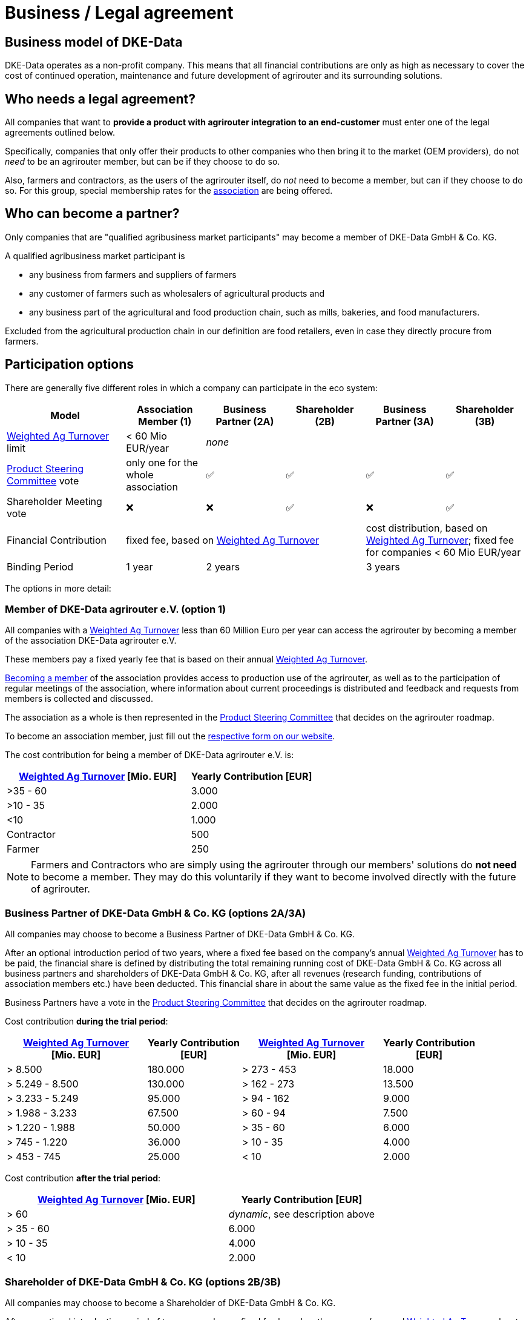 :fn-turnover: pass:c,q[footnote:turnover[The term _turnover_ always refers to the <<weighted-ag-turnover>>]]

= Business / Legal agreement

== Business model of DKE-Data

DKE-Data operates as a non-profit company. This means that all financial contributions are only as high as necessary to cover the cost of continued operation, maintenance and future development of agrirouter and its surrounding solutions.

== Who needs a legal agreement?

All companies that want to *provide a product with agrirouter integration to an end-customer* must enter one of the legal agreements outlined below.

Specifically, companies that only offer their products to other companies who then bring it to the market (OEM providers), do not _need_ to be an agrirouter member, but can be if they choose to do so.

Also, farmers and contractors, as the users of the agrirouter itself, do _not_ need to become a member, but can if they choose to do so. For this group, special membership rates for the <<association,association>> are being offered.

== Who can become a partner?

Only companies that are "qualified agribusiness market participants" may become a member of DKE-Data GmbH & Co. KG.

A qualified agribusiness market participant is

 * any business from farmers and suppliers of farmers
 * any customer of farmers such as wholesalers of agricultural products and
 * any business part of the agricultural and food production chain, such as mills, bakeries, and food manufacturers.
 
Excluded from the agricultural production chain in our definition are food retailers, even in case they directly procure from farmers.

== Participation options

There are generally five different roles in which a company can participate in the eco system:

[cols="3,^2,^2,^2,^2,^2", stripes=even]
|===
h| Model
h| Association Member (1)
h| Business Partner (2A)
h| Shareholder (2B)
h| Business Partner (3A)
h| Shareholder (3B)


| <<weighted-ag-turnover>> limit
| < 60 Mio EUR/year
4+| _none_

| <<psc>> vote
| only one for the whole association
| ✅
| ✅
| ✅
| ✅

| Shareholder Meeting vote
| ❌
| ❌
| ✅
| ❌
| ✅

| Financial Contribution
3+| fixed fee, based on <<weighted-ag-turnover>>
2+| cost distribution, based on <<weighted-ag-turnover>>; fixed fee for companies < 60 Mio EUR/year

| Binding Period
| 1 year
2+| 2 years
2+| 3 years

|===


The options in more detail:

[#association]
=== Member of DKE-Data agrirouter e.V. (option 1)

All companies with a <<weighted-ag-turnover>> less than 60 Million Euro per year can access the agrirouter by becoming a member of the association DKE-Data agrirouter e.V.

These members pay a fixed yearly fee that is based on their annual <<weighted-ag-turnover>>.

https://dke-data.com/association[Becoming a member] of the association provides access to production use of the agrirouter, as well as to the participation of regular meetings of the association, where information about current proceedings is distributed and feedback and requests from members is collected and discussed.

The association as a whole is then represented in the <<psc>> that decides on the agrirouter roadmap.

To become an association member, just fill out the https://dke-data.com/association[respective form on our website].

The cost contribution for being a member of DKE-Data agrirouter e.V. is:

[cols="^3,^2", stripes=even]
|===
h| <<weighted-ag-turnover>> [Mio. EUR]
h| Yearly Contribution [EUR]
 
| >35 - 60
| 3.000

| >10 - 35
| 2.000

| <10
| 1.000

| Contractor
| 500

| Farmer
| 250
|===

[NOTE]
====
Farmers and Contractors who are simply using the agrirouter through our members' solutions do *not need* to become a member.
They may do this voluntarily if they want to become involved directly with the future of agrirouter.
====

=== Business Partner of DKE-Data GmbH & Co. KG (options 2A/3A)

All companies may choose to become a Business Partner of DKE-Data GmbH & Co. KG.

After an optional introduction period of two years, where a fixed fee based on the company's annual <<weighted-ag-turnover>> has to be paid, the financial share is defined by distributing the total remaining running cost of DKE-Data GmbH & Co. KG across all business partners and shareholders of DKE-Data GmbH & Co. KG, after all revenues (research funding, contributions of association members etc.) have been deducted. This financial share in about the same value as the fixed fee in the initial period.

Business Partners have a vote in the <<psc>> that decides on the agrirouter roadmap.

Cost contribution *during the trial period*:
[cols="^3,^2,^3,^2", stripes=even]
|===
h| <<weighted-ag-turnover>> +
[Mio. EUR]
h| Yearly Contribution +
[EUR]
h| <<weighted-ag-turnover>> +
[Mio. EUR]
h| Yearly Contribution +
[EUR]
 
| > 8.500
| 180.000
| > 273 - 453
| 18.000

| > 5.249 - 8.500
| 130.000
| > 162 - 273
| 13.500

| > 3.233 - 5.249
| 95.000
| > 94 - 162
| 9.000

| > 1.988 - 3.233
| 67.500
| > 60 - 94
| 7.500

| > 1.220 - 1.988
| 50.000
| > 35 - 60
| 6.000

| > 745 - 1.220
| 36.000
| > 10 - 35
| 4.000

| > 453 - 745
| 25.000
| < 10
| 2.000
|===

Cost contribution *after the trial period*:
[cols="^3,^2", stripes=even]
|===
h| <<weighted-ag-turnover>> [Mio. EUR]
h| Yearly Contribution [EUR]
 
| > 60
| _dynamic_, see description above

| > 35 - 60
| 6.000

| > 10 - 35
| 4.000

| < 10
| 2.000
|===

=== Shareholder of DKE-Data GmbH & Co. KG (options 2B/3B)

All companies may choose to become a Shareholder of DKE-Data GmbH & Co. KG.

After an optional introduction period of two years, where a fixed fee based on the company's annual <<weighted-ag-turnover>> has to be paid, the financial share is defined by distributing the total remaining running cost of DKE-Data GmbH & Co. KG across all business partners and shareholders of DKE-Data GmbH & Co. KG, after all revenues (research funding, contributions of association members etc.) have been deducted. This financial share in about the same value as the fixed fee in the initial period.

Shareholders, like Business Partners, have a vote in the <<psc>> that decides on the agrirouter roadmap.
Additionally, Shareholders have a seat and vote in the Shareholder Meeting, where all topics that are required by law to be discussed and decided in the shareholder meeting are placed.

Keep in mind that, while the financial contribution for Business Partners and Shareholders is the same, being a Shareholder comes with additional legal obligations!

[#one-vote]
== One Vote Principle

Every company that is a Business Partner or a Shareholder of DKE-Data GmbH & Co. KG only has **one vote**, irrespective of the financial share they cover. This ensures equal participation of all involved companies.

This, however, does not apply to members of the DKE-Data agrirouter e.V. association, as they have actively chosen to only participate in the platform with only little influence over its future. Every company has the right to instead become a business partner or a shareholder!

[#weighted-ag-turnover]
== Weighted Ag Turnover

To find a fair contribution model, we are basing all contributions on the "Weighted Ag Turnover".

This is how it is calculated:

====
Weighted Ag Turnover = <<ag-turnover>> of the <<company-group>> * <<ros-factor>>
====

.Calculation Example
====
Your company belongs to a group of companies.

The whole turnover is *120 Million Euros*.

70 Million Euros are earned in the field of road construction +
=> *Ag Turnover of the company group = 50 Mio*

Your Ag return on sales before tax is 0.5% for the relevant years +
=> *RoS factor = 0.25*

=> *Weighted Ag Turnover =* 50,000,000 EUR * 0.25 = *12,500,000 EUR*
====

[#company-group]
=== Company Groups/Holdings

If your company belongs to a larger group of companys, the *total turnover* of the whole group has to be taken into consideration.

If the owning entity holds more than 50% of *either* the shares _or_ the voting rights of another entity, these entities belong to the same group.

[#ag-turnover]
=== Ag Turnover

Only turnover in the agricultural sector is taken into consideration. Should your company have other fields of business, the turnover from these fields can be deducted from the official turnover.

[#ros-factor]
=== Ag Return on Sales factor

Based on your company's return on sales, the Weighted Ag Turnover is calculated:

[cols="^3,^2", stripes=even]
|===
h| Ag Net RoS (before tax) [%]
h| Correction Factor

| <0 - 0.75
| 0.25

| >0.75 - 1.75
| 0.50

| >1.75 - 3.0
| 0.75

| >3.0
| 1.00
|===

[#psc]
== Product Steering Committee

The Product Steering Committee (PSC) regularly holds meetings, currently once a month.

Subject of the PSC are all topics related to operation and future development of the agrirouter, such as:

* presenting current topics of agrirouter operations
* discussing existing feature requests/ideas regarding necessity and priority, feature consolidation
* discussing design ideas for features (on a rough specification level) or organize subsequent meetings with interested parties for those discussions
* prioritizing product backlog items

Every member may send up to three representatives into the Product Steering Committee, but only with <<one-vote,one vote per company>>.
This rule also applies to the DKE-Data agrirouter e.V. association, as it itself is a shareholder. The representatives from the DKE-Data agrirouter e.V. will be elected in the association's yearly general assembly.

== General process

If you are interested to discuss the options or want to receive a copy of the contract, please contact Dr. Johannes Sonnen, see link:https://dke-data.com/#team[the contacts page].

[NOTE]
====
These contacts are only relevant for the business side, for development or end user support, please refer to the xref:../service-support.adoc[Service&Support]
====